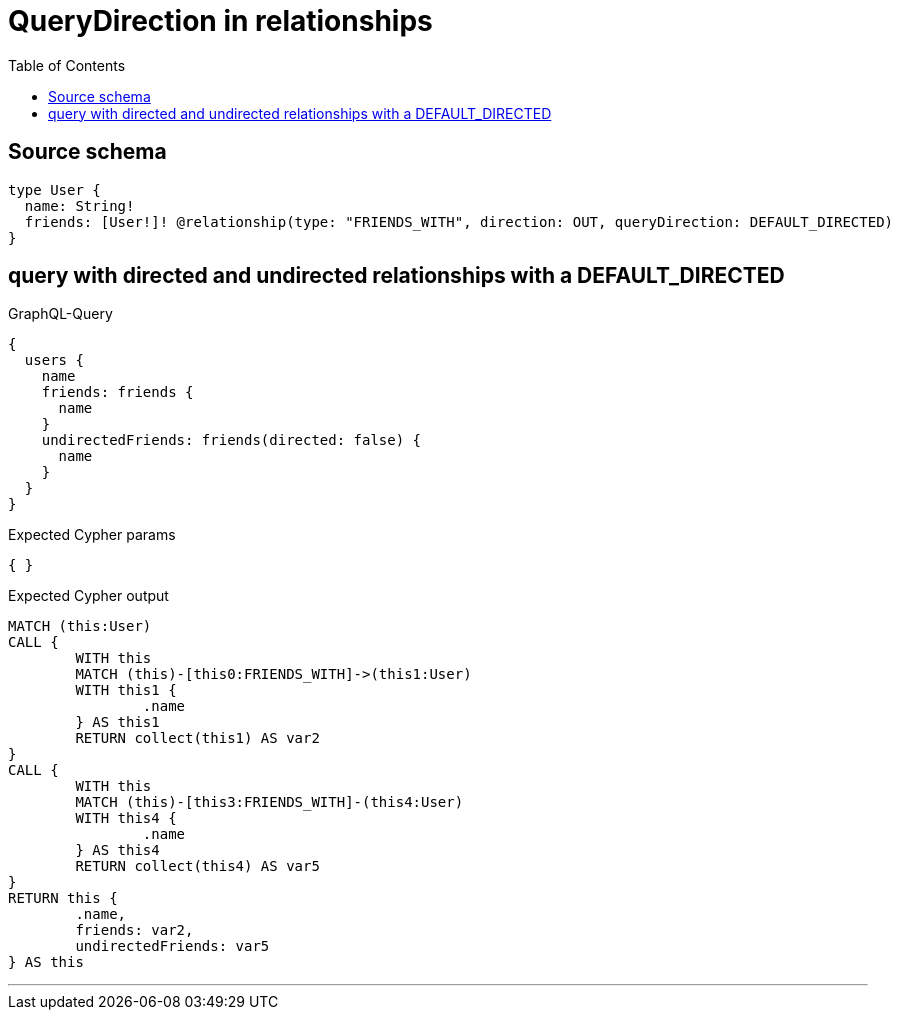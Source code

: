 :toc:

= QueryDirection in relationships

== Source schema

[source,graphql,schema=true]
----
type User {
  name: String!
  friends: [User!]! @relationship(type: "FRIENDS_WITH", direction: OUT, queryDirection: DEFAULT_DIRECTED)
}
----
== query with directed and undirected relationships with a DEFAULT_DIRECTED

.GraphQL-Query
[source,graphql]
----
{
  users {
    name
    friends: friends {
      name
    }
    undirectedFriends: friends(directed: false) {
      name
    }
  }
}
----

.Expected Cypher params
[source,json]
----
{ }
----

.Expected Cypher output
[source,cypher]
----
MATCH (this:User)
CALL {
	WITH this
	MATCH (this)-[this0:FRIENDS_WITH]->(this1:User)
	WITH this1 {
		.name
	} AS this1
	RETURN collect(this1) AS var2
}
CALL {
	WITH this
	MATCH (this)-[this3:FRIENDS_WITH]-(this4:User)
	WITH this4 {
		.name
	} AS this4
	RETURN collect(this4) AS var5
}
RETURN this {
	.name,
	friends: var2,
	undirectedFriends: var5
} AS this
----

'''

